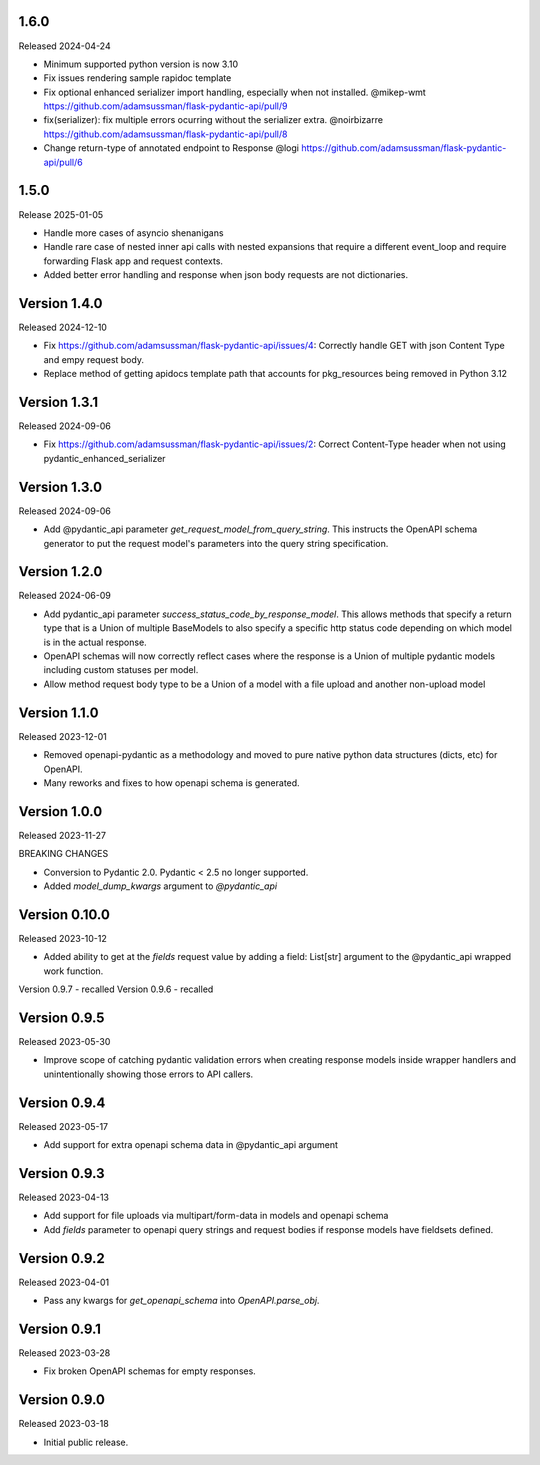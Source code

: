 1.6.0
-----

Released 2024-04-24 

- Minimum supported python version is now 3.10
- Fix issues rendering sample rapidoc template
- Fix optional enhanced serializer import handling, especially when not installed.  @mikep-wmt
  https://github.com/adamsussman/flask-pydantic-api/pull/9
- fix(serializer): fix multiple errors ocurring without the serializer extra. @noirbizarre
  https://github.com/adamsussman/flask-pydantic-api/pull/8
- Change return-type of annotated endpoint to Response @logi
  https://github.com/adamsussman/flask-pydantic-api/pull/6


1.5.0
-----

Release 2025-01-05

- Handle more cases of asyncio shenanigans
- Handle rare case of nested inner api calls with nested expansions that require a different event_loop and require
  forwarding Flask app and request contexts.
- Added better error handling and response when json body requests are not dictionaries.


Version 1.4.0
-------------

Released 2024-12-10

- Fix https://github.com/adamsussman/flask-pydantic-api/issues/4: Correctly handle GET with json Content Type and
  empy request body.
- Replace method of getting apidocs template path that accounts for pkg_resources being removed in Python 3.12


Version 1.3.1
-------------

Released 2024-09-06

- Fix https://github.com/adamsussman/flask-pydantic-api/issues/2: Correct Content-Type header when not using
  pydantic_enhanced_serializer

Version 1.3.0
-------------

Released 2024-09-06

- Add @pydantic_api parameter `get_request_model_from_query_string`.  This instructs the OpenAPI schema generator
  to put the request model's parameters into the query string specification.


Version 1.2.0
-------------

Released 2024-06-09

- Add pydantic_api parameter `success_status_code_by_response_model`.  This allows methods that specify a return
  type that is a Union of multiple BaseModels to also specify a specific http status code depending on which
  model is in the actual response.
- OpenAPI schemas will now correctly reflect cases where the response is a Union of multiple pydantic models including
  custom statuses per model.
- Allow method request body type to be a Union of a model with a file upload and another non-upload model


Version 1.1.0
-------------

Released 2023-12-01

- Removed openapi-pydantic as a methodology and moved to pure native python data structures
  (dicts, etc) for OpenAPI.
- Many reworks and fixes to how openapi schema is generated.


Version 1.0.0
-------------

Released 2023-11-27

BREAKING CHANGES

- Conversion to Pydantic 2.0.  Pydantic < 2.5 no longer supported.
- Added `model_dump_kwargs` argument to `@pydantic_api`


Version 0.10.0
--------------

Released 2023-10-12

- Added ability to get at the `fields` request value by adding a field: List[str] argument
  to the @pydantic_api wrapped work function.


Version 0.9.7 - recalled
Version 0.9.6 - recalled

Version 0.9.5
-------------

Released 2023-05-30

- Improve scope of catching pydantic validation errors when creating response models inside wrapper
  handlers and unintentionally showing those errors to API callers.


Version 0.9.4
-------------

Released 2023-05-17

- Add support for extra openapi schema data in @pydantic_api argument


Version 0.9.3
-------------

Released 2023-04-13

- Add support for file uploads via multipart/form-data in models and openapi schema

- Add `fields` parameter to openapi query strings and request bodies if response models
  have fieldsets defined.


Version 0.9.2
-------------

Released 2023-04-01

- Pass any kwargs for `get_openapi_schema` into `OpenAPI.parse_obj`.


Version 0.9.1
-------------

Released 2023-03-28

- Fix broken OpenAPI schemas for empty responses.


Version 0.9.0
-------------

Released 2023-03-18

- Initial public release.
